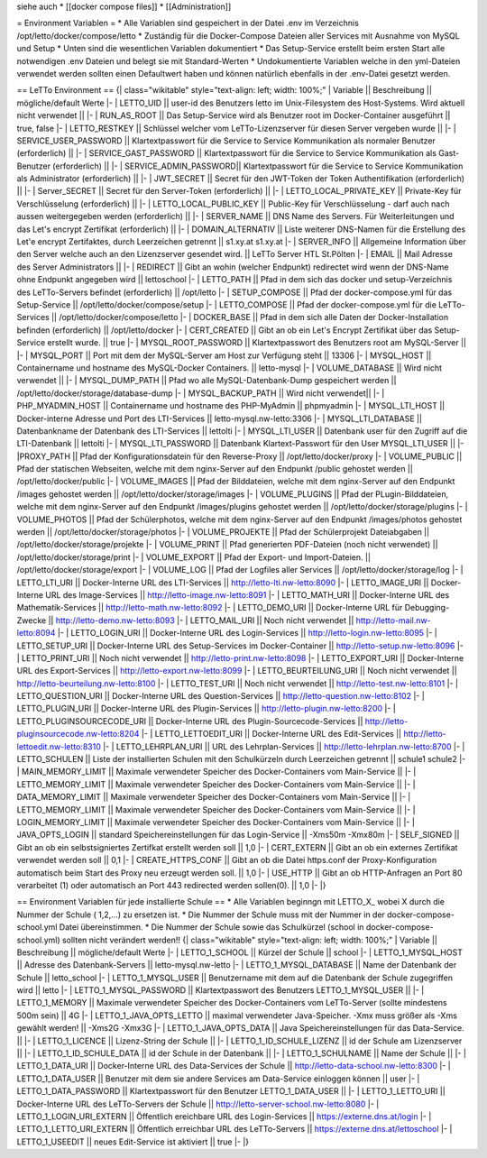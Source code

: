 siehe auch
* [[docker compose files]]
* [[Administration]]

= Environment Variablen =
* Alle Variablen sind gespeichert in der Datei .env im Verzeichnis /opt/letto/docker/compose/letto 
* Zuständig für die Docker-Compose Dateien aller Services mit Ausnahme von MySQL und Setup
* Unten sind die wesentlichen Variablen dokumentiert
* Das Setup-Service erstellt beim ersten Start alle notwendigen .env Dateien und belegt sie mit Standard-Werten
* Undokumentierte Variablen welche in den yml-Dateien verwendet werden sollten einen Defaultwert haben und können natürlich ebenfalls in der .env-Datei gesetzt werden. 

== LeTTo Environment ==
{| class="wikitable" style="text-align: left; width: 100%;"
| Variable || Beschreibung  || mögliche/default Werte 
|-
| LETTO_UID     || user-id des Benutzers letto im Unix-Filesystem des Host-Systems. Wird aktuell nicht verwendet || 
|-
| RUN_AS_ROOT   || Das Setup-Service wird als Benutzer root im Docker-Container ausgeführt || true, false 
|-
| LETTO_RESTKEY || Schlüssel welcher vom LeTTo-Lizenzserver für diesen Server vergeben wurde || 
|-
| SERVICE_USER_PASSWORD || Klartextpasswort für die Service to Service Kommunikation als normaler Benutzer (erforderlich) ||
|-
| SERVICE_GAST_PASSWORD || Klartextpasswort für die Service to Service Kommunikation als Gast-Benutzer (erforderlich) ||
|-
| SERVICE_ADMIN_PASSWORD|| Klartextpasswort für die Service to Service Kommunikation als Administrator (erforderlich) ||
|-
| JWT_SECRET || Secret für den JWT-Token der Token Authentifikation (erforderlich) ||
|-
| Server_SECRET || Secret für den Server-Token (erforderlich) ||
|-
| LETTO_LOCAL_PRIVATE_KEY || Private-Key für Verschlüsselung (erforderlich) ||
|-
| LETTO_LOCAL_PUBLIC_KEY  || Public-Key für Verschlüsselung - darf auch nach aussen weitergegeben werden (erforderlich) || 
|-
| SERVER_NAME || DNS Name des Servers. Für Weiterleitungen und das Let's encrypt Zertifikat (erforderlich) || 
|-
| DOMAIN_ALTERNATIV || Liste weiterer DNS-Namen für die Erstellung des Let'e encrypt Zertifaktes, durch Leerzeichen getrennt || s1.xy.at s1.xy.at
|-
| SERVER_INFO || Allgemeine Information über den Server welche auch an den Lizenzserver gesendet wird. || LeTTo Server HTL St.Pölten
|- 
| EMAIL || Mail Adresse des Server Administrators || 
|-
| REDIRECT || Gibt an wohin (welcher Endpunkt) redirectet wird wenn der DNS-Name ohne Endpunkt angegeben wird || lettoschool
|-
| LETTO_PATH || Pfad in dem sich das docker und setup-Verzeichnis des LeTTo-Servers befindet (erforderlich) || /opt/letto
|-
| SETUP_COMPOSE || Pfad der docker-compose.yml für das Setup-Service || /opt/letto/docker/compose/setup
|-
| LETTO_COMPOSE || Pfad der docker-compose.yml für die LeTTo-Services || /opt/letto/docker/compose/letto
|-
| DOCKER_BASE || Pfad in dem sich alle Daten der Docker-Installation befinden (erforderlich) || /opt/letto/docker
|-
| CERT_CREATED || Gibt an ob ein Let's Encrypt Zertifikat über das Setup-Service erstellt wurde.  || true
|-
| MYSQL_ROOT_PASSWORD || Klartextpasswort des Benutzers root am MySQL-Server ||
|-
| MYSQL_PORT || Port mit dem der MySQL-Server am Host zur Verfügung steht || 13306
|-
| MYSQL_HOST || Containername und hostname des MySQL-Docker Containers. || letto-mysql
|-
| VOLUME_DATABASE || Wird nicht verwendet ||
|-
| MYSQL_DUMP_PATH || Pfad wo alle MySQL-Datenbank-Dump gespeichert werden || /opt/letto/docker/storage/database-dump
|-
| MYSQL_BACKUP_PATH || Wird nicht verwendet|| 
|-
| PHP_MYADMIN_HOST || Containername und hostname des PHP-MyAdmin || phpmyadmin
|-
| MYSQL_LTI_HOST || Docker-interne Adresse und Port des LTI-Services  || letto-mysql.nw-letto:3306
|-
| MYSQL_LTI_DATABASE || Datenbankname der Datenbank des LTI-Services || lettolti
|-
| MYSQL_LTI_USER || Datenbank user für den Zugriff auf die LTI-Datenbank || lettolti
|-
| MYSQL_LTI_PASSWORD || Datenbank Klartext-Passwort für den User MYSQL_LTI_USER ||
|-
|PROXY_PATH || Pfad der Konfigurationsdatein für den Reverse-Proxy || /opt/letto/docker/proxy
|-
| VOLUME_PUBLIC || Pfad der statischen Webseiten, welche mit dem nginx-Server auf den Endpunkt /public gehostet werden || /opt/letto/docker/public
|-
| VOLUME_IMAGES || Pfad der Bilddateien, welche mit dem nginx-Server auf den Endpunkt /images gehostet werden || /opt/letto/docker/storage/images
|-
| VOLUME_PLUGINS || Pfad der PLugin-Bilddateien, welche mit dem nginx-Server auf den Endpunkt /images/plugins gehostet werden ||  /opt/letto/docker/storage/plugins
|-
| VOLUME_PHOTOS || Pfad der Schülerphotos, welche mit dem nginx-Server auf den Endpunkt /images/photos gehostet werden || /opt/letto/docker/storage/photos
|-
| VOLUME_PROJEKTE || Pfad der Schülerprojekt Dateiabgaben || /opt/letto/docker/storage/projekte
|-
| VOLUME_PRINT || Pfad generierten PDF-Dateien (noch nicht verwendet) || /opt/letto/docker/storage/print
|-
| VOLUME_EXPORT || Pfad der Export- und Import-Dateien. || /opt/letto/docker/storage/export
|-
| VOLUME_LOG || Pfad der Logfiles aller Services || /opt/letto/docker/storage/log
|-
| LETTO_LTI_URI || Docker-Interne URL des LTI-Services || http://letto-lti.nw-letto:8090
|-
| LETTO_IMAGE_URI ||  Docker-Interne URL des Image-Services || http://letto-image.nw-letto:8091
|-
| LETTO_MATH_URI || Docker-Interne URL des Mathematik-Services || http://letto-math.nw-letto:8092
|-
| LETTO_DEMO_URI || Docker-Interne URL für Debugging-Zwecke || http://letto-demo.nw-letto:8093
|-
| LETTO_MAIL_URI || Noch nicht verwendet || http://letto-mail.nw-letto:8094
|-
| LETTO_LOGIN_URI || Docker-Interne URL des Login-Services  || http://letto-login.nw-letto:8095
|-
| LETTO_SETUP_URI || Docker-Interne URL des Setup-Services im Docker-Container || http://letto-setup.nw-letto:8096
|-
| LETTO_PRINT_URI || Noch nicht verwendet || http://letto-print.nw-letto:8098
|-
| LETTO_EXPORT_URI || Docker-Interne URL des Export-Services  || http://letto-export.nw-letto:8099
|-
| LETTO_BEURTEILUNG_URI || Noch nicht verwendet || http://letto-beurteilung.nw-letto:8100
|-
| LETTO_TEST_URI || Noch nicht verwendet || http://letto-test.nw-letto:8101
|-
| LETTO_QUESTION_URI || Docker-Interne URL des Question-Services || http://letto-question.nw-letto:8102
|-
| LETTO_PLUGIN_URI || Docker-Interne URL des Plugin-Services || http://letto-plugin.nw-letto:8200
|-
| LETTO_PLUGINSOURCECODE_URI || Docker-Interne URL des Plugin-Sourcecode-Services || http://letto-pluginsourcecode.nw-letto:8204
|-
| LETTO_LETTOEDIT_URI || Docker-Interne URL des Edit-Services || http://letto-lettoedit.nw-letto:8310
|-
| LETTO_LEHRPLAN_URI || URL des Lehrplan-Services || http://letto-lehrplan.nw-letto:8700
|-
| LETTO_SCHULEN || Liste der installierten Schulen mit den Schulkürzeln durch Leerzeichen getrennt || schule1 schule2
|-
| MAIN_MEMORY_LIMIT || Maximale verwendeter Speicher des Docker-Containers vom Main-Service || 
|-
| LETTO_MEMORY_LIMIT || Maximale verwendeter Speicher des Docker-Containers vom Main-Service || 
|-
| DATA_MEMORY_LIMIT || Maximale verwendeter Speicher des Docker-Containers vom Main-Service || 
|-
| LETTO_MEMORY_LIMIT || Maximale verwendeter Speicher des Docker-Containers vom Main-Service || 
|-
| LOGIN_MEMORY_LIMIT || Maximale verwendeter Speicher des Docker-Containers vom Main-Service || 
|-
| JAVA_OPTS_LOGIN || standard Speichereinstellungen für das Login-Service || -Xms50m -Xmx80m
|-
| SELF_SIGNED        || Gibt an ob ein selbstsigniertes Zertifkat erstellt werden soll                                                    || 1,0   
|-                               
| CERT_EXTERN        || Gibt an ob ein externes Zertifikat verwendet werden soll                                                          || 0,1
|-                                                              
| CREATE_HTTPS_CONF  || Gibt an ob die Datei https.conf der Proxy-Konfiguration automatisch beim Start des Proxy neu erzeugt werden soll. || 1,0
|-                                                               
| USE_HTTP           || Gibt an ob HTTP-Anfragen an Port 80 verarbeitet (1) oder automatisch an Port 443 redirected werden sollen(0).     || 1,0
|-
|}

== Environment Variablen für jede installierte Schule ==
* Alle Variablen beginngn mit LETTO_X_ wobei X durch die Nummer der Schule ( 1,2,...)  zu ersetzen ist. 
* Die Nummer der Schule muss mit der Nummer in der docker-compose-school.yml Datei übereinstimmen. 
* Die Nummer der Schule sowie das Schulkürzel (school in docker-compose-school.yml) sollten nicht verändert werden!!
{| class="wikitable" style="text-align: left; width: 100%;"
| Variable || Beschreibung  || mögliche/default Werte
|- 
| LETTO_1_SCHOOL || Kürzel der Schule || school 
|-
| LETTO_1_MYSQL_HOST || Adresse des Datenbank-Servers || letto-mysql.nw-letto
|-
| LETTO_1_MYSQL_DATABASE || Name der Datenbank der Schule || letto_school
|-
| LETTO_1_MYSQL_USER || Benutzername mit dem auf die Datenbank der Schule zugegriffen wird || letto
|-
| LETTO_1_MYSQL_PASSWORD || Klartextpasswort des Benutzers LETTO_1_MYSQL_USER || 
|-
| LETTO_1_MEMORY || Maximale verwendeter Speicher des Docker-Containers vom LeTTo-Server (sollte mindestens 500m sein)   || 4G
|-
| LETTO_1_JAVA_OPTS_LETTO || maximal verwendeter Java-Speicher. -Xmx muss größer als -Xms gewählt werden!  || -Xms2G -Xmx3G
|-
| LETTO_1_JAVA_OPTS_DATA || Java Speichereinstellungen für das Data-Service. || 
|-
| LETTO_1_LICENCE || Lizenz-String der Schule ||
|-
| LETTO_1_ID_SCHULE_LIZENZ || id der Schule am Lizenzserver || 
|-
| LETTO_1_ID_SCHULE_DATA || id der Schule in der Datenbank || 
|-
| LETTO_1_SCHULNAME || Name der Schule || 
|-
| LETTO_1_DATA_URI || Docker-Interne URL des Data-Services der Schule || http://letto-data-school.nw-letto:8300
|-
| LETTO_1_DATA_USER || Benutzer mit dem sie andere Services am Data-Service einloggen können || user 
|-
| LETTO_1_DATA_PASSWORD || Klartextpasswort für den Benutzer LETTO_1_DATA_USER || 
|-
| LETTO_1_LETTO_URI || Docker-Interne URL des LeTTo-Servers der Schule || http://letto-server-school.nw-letto:8080
|-
| LETTO_1_LOGIN_URI_EXTERN || Öffentlich ereichbare URL des Login-Services || https://externe.dns.at/login
|-
| LETTO_1_LETTO_URI_EXTERN || Öffentlich erreichbar URL des LeTTo-Servers || https://externe.dns.at/lettoschool
|-
| LETTO_1_USEEDIT || neues Edit-Service ist aktiviert || true
|-
|}

